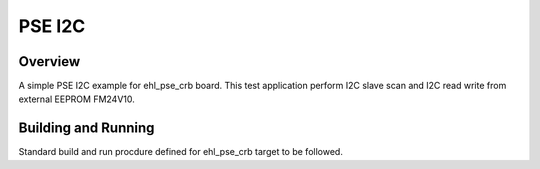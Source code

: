 .. _pse_i2c:

PSE I2C
###########

Overview
********
A simple PSE I2C example for ehl_pse_crb board.
This test application perform I2C slave scan and I2C read write from
external EEPROM FM24V10.

Building and Running
********************
Standard build and run procdure defined for ehl_pse_crb target to be
followed.

.. code-block:: i2c
